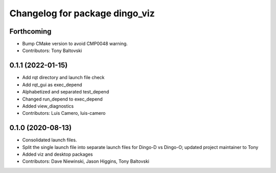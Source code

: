 ^^^^^^^^^^^^^^^^^^^^^^^^^^^^^^^
Changelog for package dingo_viz
^^^^^^^^^^^^^^^^^^^^^^^^^^^^^^^

Forthcoming
-----------
* Bump CMake version to avoid CMP0048 warning.
* Contributors: Tony Baltovski

0.1.1 (2022-01-15)
------------------
* Add rqt directory and launch file check
* Add rqt_gui as exec_depend
* Alphabetized and separated test_depend
* Changed run_depend to exec_depend
* Added view_diagnostics
* Contributors: Luis Camero, luis-camero

0.1.0 (2020-08-13)
------------------
* Consolidated launch files.
* Split the single launch file into separate launch files for Dingo-D vs Dingo-O; updated project maintainer to Tony
* Added viz and desktop packages
* Contributors: Dave Niewinski, Jason Higgins, Tony Baltovski
